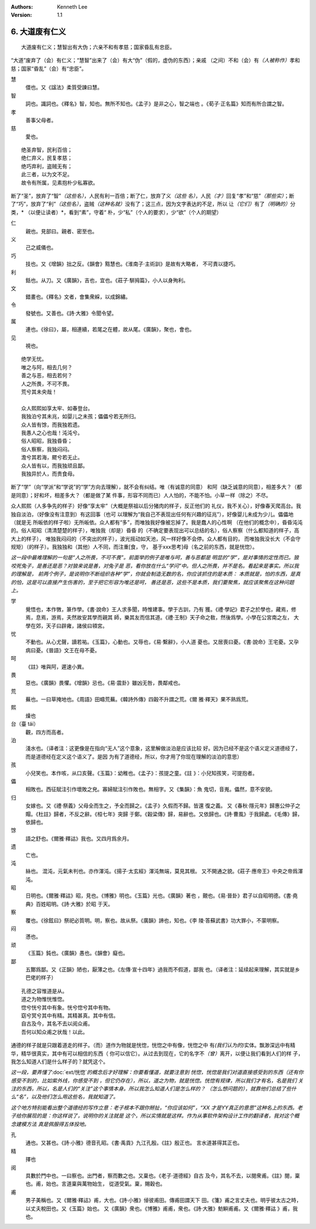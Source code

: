 .. Kenneth Lee 版权所有 2017-2020

:Authors: Kenneth Lee
:Version: 1.1

6. 大道废有仁义
***************

::

    大道废有仁义；慧智出有大伪；六亲不和有孝慈；国家昏乱有忠臣。

“大道”废弃了（会）有仁义；“慧智”出来了（会）有大“伪”（假的，虚伪的东西）；亲戚
（之间）不和（会）有\ *（人被称作）*\ 孝和慈；国家“昏乱”（会）有“忠臣”。

慧
        儇也。又《諡法》柔質受諫曰慧。

智
        詞也。識詞也。《釋名》智，知也。無所不知也。《孟子》是非之心，智之端也
        。《荀子·正名篇》知而有所合謂之智。

孝
        善事父母者。

慈
        愛也。

::

        绝圣弃智，民利百倍；
        绝仁弃义，民复孝慈；
        绝巧弃利，盗贼无有；
        此三者，以为文不足。
        故令有所属，见素抱朴少私寡欲。

断了“圣”，放弃了“智”\ *（这些名）*\ ，人民有利一百倍；断了仁，放弃了义\ *（这些
名）*\ ，人民\ *（才）*\ 回复“孝”和“慈”\ *（那些实）*\ ；断了“巧”，放弃了“利”\
*（这些名）*\ ，盗贼\ *（这种名就）*\ 没有了；这三点，因为文字表达的不足，所以
让\ *（它们）*\ 有了\ *（明确的）*\ 分类，\* （以便让读者）*\ ，看到“素”，守着“
朴，少“私”（个人的要求），少“欲”（个人的期望）

仁
        親也。見部曰。親者、密至也。

义
        己之威儀也。

巧
        技也。又《增韻》拙之反。《韻會》黠慧也。《淮南子·主術訓》是故有大略者，
        不可責以捷巧。

利
        銛也。从刀。又《廣韻》，吉也，宜也。《莊子·騈拇篇》，小人以身殉利。

文
        錯畫也。《釋名》文者，會集衆綵，以成錦繡。

令
        發號也。又善也。《詩·大雅》令聞令望。

属
        連也。《徐曰》，屬，相連續，若尾之在體，故从尾。《廣韻》，聚也，會也。

见
        視也。

::

        绝学无忧。
        唯之与阿，相去几何？
        善之与恶，相去若何？
        人之所畏，不可不畏。
        荒兮其未央哉！
        
        众人熙熙如享太牢、如春登台。
        我独泊兮其未兆，如婴儿之未孩；儡儡兮若无所归。
        众人皆有馀，而我独若遗。
        我愚人之心也哉！沌沌兮。
        俗人昭昭，我独昏昏；
        俗人察察，我独闷闷。
        澹兮其若海，飂兮若无止。
        众人皆有以，而我独顽且鄙。
        我独异於人，而贵食母。

断了“学”（向“学派”和“学说”的“学”方向去理解），就不会有纠结。唯（有诚意的同意）
和阿（缺乏诚意的同意），相差多大？（都是同意）；好和坏，相差多大？（都是做了某
件事，形容不同而已）人人怕的，不能不怕。小草一样（除之）不尽。

众人熙熙（人多争先的样子）好像“享太牢”（大概是祭祖以后分猪肉的样子，反正他们的
礼仪，我不关心），好像春天爬高台。我独自淡泊，（好像没有注意到）有这回事（也可
以理解为“我自己不表现出任何有兴趣的征兆”），好像婴儿未成为少儿。儡儡地（就是无
所皈依的样子啦）无所皈依。众人都有“多”，而唯独我好像被忘掉了。我是蠢人的心性啊
（在他们的概念中），昏昏沌沌的。俗人昭昭（清清楚楚的样子），唯独我（却是）昏昏
的（不确定要表现出可以总结的名），俗人察察（什么都知道的样子，高大上的样子），
唯独我闷闷的（不突出的样子），波光摇动如天池，风一样好像不会停。众人都有目的，
而唯独我没长大（不会守规矩）（的样子）。我独独和（其他）人不同，而注重[食，守，
基于xxx思考]母（名之前的东西，就是恍惚）。

*这一段中最难理解的一句是“人之所畏，不可不畏”。前面举的例子是唯与呵，善与恶都是
明显的“学”，是对事情的定性而已。狼咬死兔子，是善还是恶？对狼来说是善，对兔子是
恶，看你放在什么“学问”中。但人之所畏，并不是名。看起来是事实。所以我的理解是，
前两个例子，是说明你不断组织各种“学”，你就会制造无数的名，你应该抓住的是本质：
本质就是，怕的东西，是真的怕，这是可以直接产生伤害的，至于把它形容为唯还是呵，
善还是恶，这些不是本质，我们要聚焦，就应该聚焦在这种问题上。*

学
        覺悟也，本作斆，篆作學。《書·說命》王人求多聞，時惟建事。學于古訓，乃有
        獲。《禮·學記》君子之於學也，藏焉，修焉，息焉，游焉，夫然故安其學而親其
        師，樂其友而信其道。《禮·王制》天子命之敎，然後爲學。小學在公宮南之左，
        大學在郊，天子曰辟雍，諸侯曰頖宮。

忧
        不動也。从心尤聲，讀若祐。《玉篇》，心動也。又辱也，《易·繫辭》，小人道
        憂也。又居喪曰憂。《書·說命》王宅憂。又孕病曰憂。《晉語》文王在母不憂。

呵
        《註》唯與阿，遲速小異。

畏
        惡也。《廣韻》畏懼。《增韻》忌也。《易·震卦》雖凶无咎，畏鄰戒也。

荒
        蕪也。一曰草掩地也。《周語》田疇荒蕪。《韓詩外傳》四穀不升謂之荒。《爾
        雅·釋天》果不熟爲荒。

熙
        燥也

台（臺 tái）
        觀，四方而高者。

泊
        淺水也。（译者注：这更像是在指向“无人”这个意象，这里解做淡泊是应该比较
        好。因为已经不是这个语义定义道德经了，而是道德经在定义这个语义了。是因
        为有了道德经，所以，你才用了你现在理解的淡泊的意思）

孩
        小兒笑也。本作咳，从口亥聲。《玉篇》：幼稚也。《孟子》：孩提之童。《註
        》：小兒知孩笑，可提抱者。

儡
        相敗也。西征賦注引作壞敗之皃。寡婦賦注引作敗也。無相字。又《集韻》：魚
        鬼切，音嵬。儡然，意不安貌。

归
        女嫁也。又《禮·祭義》父母全而生之，予全而歸之。《孟子》久假而不歸。皆還
        復之義。
        又《春秋·隱元年》歸惠公仲子之賵。《杜註》歸者，不反之辭。《桓七年》突歸
        于鄭。《穀梁傳》歸，易辭也。又依歸也。《詩·曹風》于我歸處。《毛傳》歸，
        依歸也。

馀
        語之舒也。《爾雅·釋詁》我也。又四月爲余月。

遗
        亡也。

沌
        絲也。 混沌，元氣未判也。亦作渾沌。《揚子·太玄經》渾沌無端，莫見其根。
        又不開通之貌。《莊子·應帝王》中央之帝爲渾沌。

昭
        日明也。《爾雅·釋詁》昭，見也。《博雅》明也。《玉篇》光也。《廣韻》著也
        ，覿也。《易·晉卦》君子以自昭明德。《書·堯典》百姓昭明。《詩·大雅》於昭
        于天。

察
        覆也。《徐鉉曰》祭祀必質明。明，察也。故从祭。《廣韻》諦也，知也。《李
        陵·答蘇武書》功大罪小，不蒙明察。

闷
        懣也。

顽
        《玉篇》鈍也。《廣韻》愚也。《韻會》癡也。

鄙
        五酇爲鄙。又《正韻》陋也，厭薄之也。《左傳·宣十四年》過我而不假道，鄙我
        也。（译者注：延续起来理解，其实就是乡巴佬的样子）

::

        孔德之容惟道是从。
        道之为物惟恍惟惚。
        惚兮恍兮其中有象。恍兮惚兮其中有物。
        窈兮冥兮其中有精。其精甚真。其中有信。
        自古及今，其名不去以阅众甫。
        吾何以知众甫之状哉！以此。

通德的样子就是只跟着道走的样子。（而）道作为物就是恍惚，恍惚之中有像，恍惚之中
有\ *(我们认为的)*\ 实体。飘渺深远中有精华，精华很真实，其中有可以相信的东西（
你可以信它）。从过去到现在，它的名字不\ *（曾）*\ 离开，以便让我们看到人们的样
子，我怎么知道人们是什么样子的？就凭这个。

*这一段，要弄懂了*\ :doc:`ext/恍惚`\ *的概念后才好理解：你要看懂道，就要注意到
恍惚，恍惚是我们对道直接感受到的东西（还有你感受不到的，比如紫外线，你感受不到
，但它仍存在），所以，道之为物，就是恍惚。恍惚有规律，所以我们才有名，名是我们
关注的东西，所以，名是人们的“关注”这个事情本身。所以我怎么知道人们是怎么样的？
（怎么想问题的），就靠他们总结了些什么“名”，以及他们怎么用这些名，我就知道了。*

*这个地方特别能看出整个道德经的写作立意：老子根本不跟你掰扯，“你应该如何”，“XX
才是YY真正的意思”这种名上的东西。老子给你展现的是：你这样说了，说明你的关注就是
这个，所以实情就是这样。作为从事软件架构设计工作的翻译者，我对这个概念建模方法
真是佩服得五体投地。*

孔
        通也。又甚也。《詩·小雅》德音孔昭。《書·禹貢》九江孔殷。《註》殷正也。
        言水道甚得其正也。

精
        擇也

阅
        具數於門中也。一曰察也。出門者，察而數之也。又稟也。《老子·道德經》自古
        及今，其名不去，以閱衆甫。《註》閱，稟也。甫，始也。言道稟與萬物始生，
        從道受氣。稟，賜穀也。

甫
        男子美稱也。又《爾雅·釋詁》甫，大也。《詩·小雅》倬彼甫田。傳甫田謂天下
        田。《箋》甫之言丈夫也。明乎彼太古之時，以丈夫稅田也。又《玉篇》始也。
        又《廣韻》衆也。《博雅》甫甫，衆也。《詩·大雅》魴鱮甫甫。又《爾雅·釋詁
        》甫，我也。 
